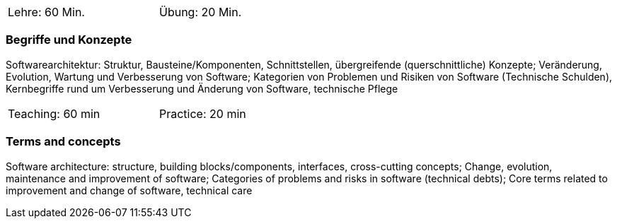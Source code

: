 // tag::DE[]
[width=50%]
|===
| Lehre: 60 Min. | Übung: 20 Min.
|===

=== Begriffe und Konzepte
Softwarearchitektur: Struktur, Bausteine/Komponenten, Schnittstellen, übergreifende (querschnittliche) Konzepte;
Veränderung, Evolution, Wartung und Verbesserung von Software; Kategorien von Problemen und Risiken von Software (Technische Schulden),
Kernbegriffe rund um Verbesserung und Änderung von Software, technische Pflege


// end::DE[]

// tag::EN[]
[width=50%]
|===
| Teaching: 60 min | Practice: 20 min
|===

=== Terms and concepts
Software architecture: structure, building blocks/components, interfaces, cross-cutting concepts;
Change, evolution, maintenance and improvement of software; Categories of problems and risks in software (technical debts);
Core terms related to improvement and change of software, technical care
// end::EN[]
